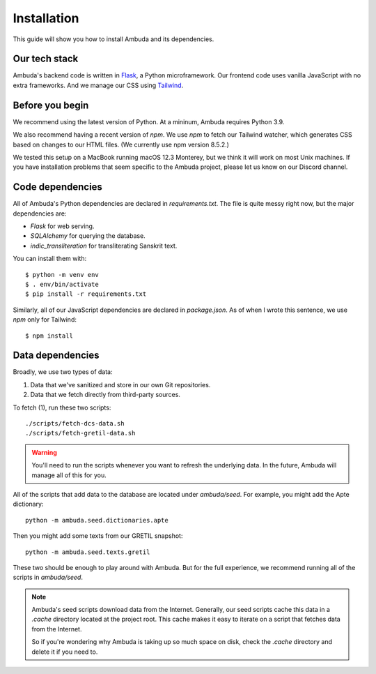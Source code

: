 Installation
============

This guide will show you how to install Ambuda and its dependencies.


Our tech stack
--------------

Ambuda's backend code is written in `Flask`_, a Python microframework. Our
frontend code uses vanilla JavaScript with no extra frameworks. And we manage
our CSS using `Tailwind`_.

.. _Flask: https://flask.palletsprojects.com/en/2.1.x/
.. _Tailwind: https://tailwindcss.com


Before you begin
----------------

We recommend using the latest version of Python. At a mininum, Ambuda requires
Python 3.9.

We also recommend having a recent version of `npm`. We use `npm` to fetch our
Tailwind watcher, which generates CSS based on changes to our HTML files. (We
currently use npm version 8.5.2.)

We tested this setup on a MacBook running macOS 12.3 Monterey, but we think it
will work on most Unix machines. If you have installation problems that seem
specific to the Ambuda project, please let us know on our Discord channel.


Code dependencies
-----------------

All of Ambuda's Python dependencies are declared in `requirements.txt`. The
file is quite messy right now, but the major dependencies are:

- `Flask` for web serving.
- `SQLAlchemy` for querying the database.
- `indic_transliteration` for transliterating Sanskrit text.

You can install them with::

    $ python -m venv env
    $ . env/bin/activate
    $ pip install -r requirements.txt

Similarly, all of our JavaScript dependencies are declared in `package.json`.
As of when I wrote this sentence, we use `npm` only for Tailwind::

    $ npm install


Data dependencies
-----------------

Broadly, we use two types of data:

1. Data that we've sanitized and store in our own Git repositories.
2. Data that we fetch directly from third-party sources.

To fetch (1), run these two scripts::

    ./scripts/fetch-dcs-data.sh
    ./scripts/fetch-gretil-data.sh

.. warning::

    You'll need to run the scripts whenever you want to refresh the underlying
    data. In the future, Ambuda will manage all of this for you.

All of the scripts that add data to the database are located under
`ambuda/seed`. For example, you might add the Apte dictionary::

    python -m ambuda.seed.dictionaries.apte

Then you might add some texts from our GRETIL snapshot::

    python -m ambuda.seed.texts.gretil

These two should be enough to play around with Ambuda. But for the full
experience, we recommend running all of the scripts in `ambuda/seed`.

.. note::

    Ambuda's seed scripts download data from the Internet. Generally, our seed
    scripts cache this data in a `.cache` directory located at the project
    root. This cache makes it easy to iterate on a script that fetches data
    from the Internet.

    So if you're wondering why Ambuda is taking up so much space on disk, check
    the `.cache` directory and delete it if you need to.
